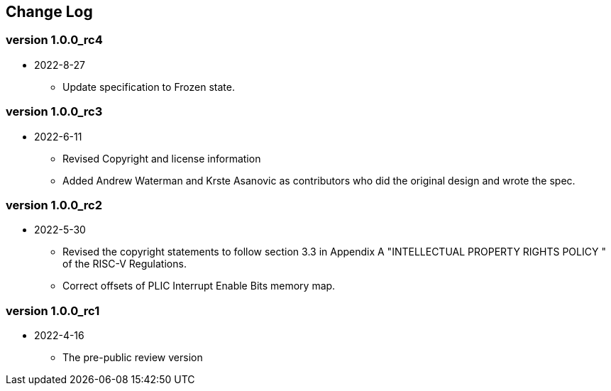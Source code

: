 // SPDX-License-Identifier: CC-BY-4.0
//
// changelog.adoc: change log for the document
//
// Provide a list of changes made to each revision of the document.
//
[preface]
== Change Log

=== version 1.0.0_rc4
* 2022-8-27
** Update specification to Frozen state.

=== version 1.0.0_rc3
* 2022-6-11
** Revised Copyright and license information
** Added Andrew Waterman and Krste Asanovic as contributors who did
the original design and wrote the spec.

=== version 1.0.0_rc2
* 2022-5-30
** Revised the copyright statements to follow section 3.3 in Appendix
A "INTELLECTUAL PROPERTY RIGHTS POLICY " of the RISC-V Regulations.
** Correct offsets of PLIC Interrupt Enable Bits memory map.

=== version 1.0.0_rc1
* 2022-4-16
** The pre-public review version

